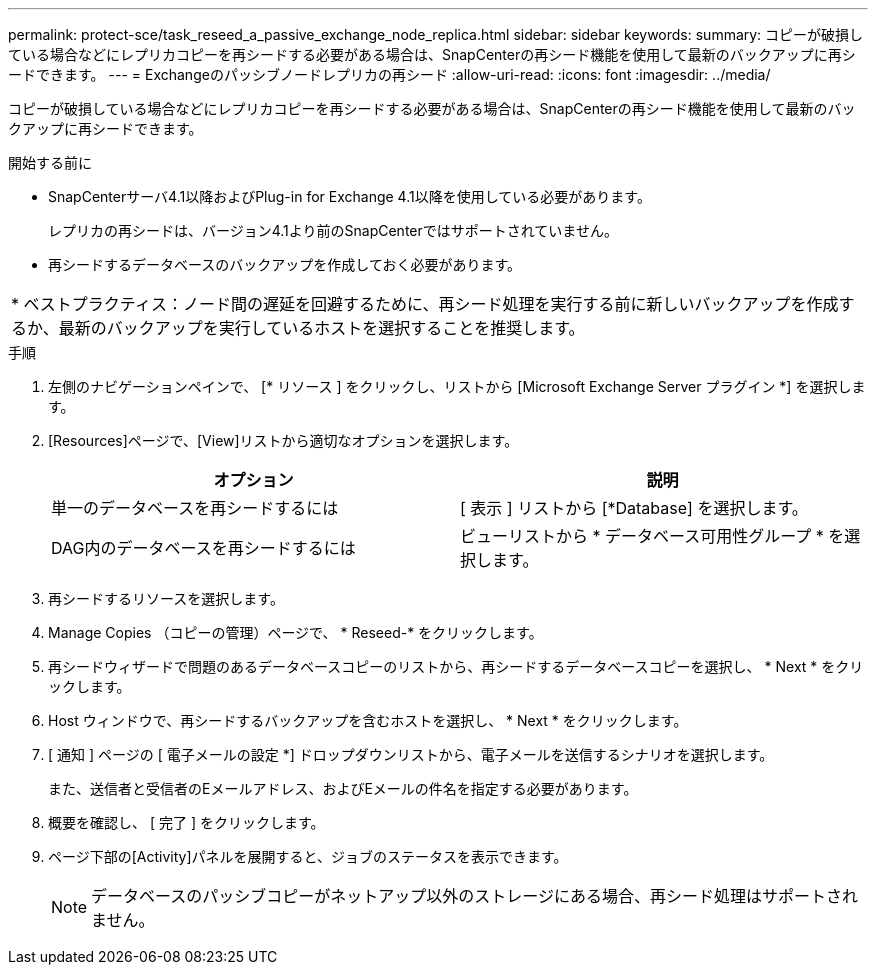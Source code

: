 ---
permalink: protect-sce/task_reseed_a_passive_exchange_node_replica.html 
sidebar: sidebar 
keywords:  
summary: コピーが破損している場合などにレプリカコピーを再シードする必要がある場合は、SnapCenterの再シード機能を使用して最新のバックアップに再シードできます。 
---
= Exchangeのパッシブノードレプリカの再シード
:allow-uri-read: 
:icons: font
:imagesdir: ../media/


[role="lead"]
コピーが破損している場合などにレプリカコピーを再シードする必要がある場合は、SnapCenterの再シード機能を使用して最新のバックアップに再シードできます。

.開始する前に
* SnapCenterサーバ4.1以降およびPlug-in for Exchange 4.1以降を使用している必要があります。
+
レプリカの再シードは、バージョン4.1より前のSnapCenterではサポートされていません。

* 再シードするデータベースのバックアップを作成しておく必要があります。


|===


| * ベストプラクティス：ノード間の遅延を回避するために、再シード処理を実行する前に新しいバックアップを作成するか、最新のバックアップを実行しているホストを選択することを推奨します。 
|===
.手順
. 左側のナビゲーションペインで、 [* リソース ] をクリックし、リストから [Microsoft Exchange Server プラグイン *] を選択します。
. [Resources]ページで、[View]リストから適切なオプションを選択します。
+
|===
| オプション | 説明 


 a| 
単一のデータベースを再シードするには
 a| 
[ 表示 ] リストから [*Database] を選択します。



 a| 
DAG内のデータベースを再シードするには
 a| 
ビューリストから * データベース可用性グループ * を選択します。

|===
. 再シードするリソースを選択します。
. Manage Copies （コピーの管理）ページで、 * Reseed-* をクリックします。
. 再シードウィザードで問題のあるデータベースコピーのリストから、再シードするデータベースコピーを選択し、 * Next * をクリックします。
. Host ウィンドウで、再シードするバックアップを含むホストを選択し、 * Next * をクリックします。
. [ 通知 ] ページの [ 電子メールの設定 *] ドロップダウンリストから、電子メールを送信するシナリオを選択します。
+
また、送信者と受信者のEメールアドレス、およびEメールの件名を指定する必要があります。

. 概要を確認し、 [ 完了 ] をクリックします。
. ページ下部の[Activity]パネルを展開すると、ジョブのステータスを表示できます。
+

NOTE: データベースのパッシブコピーがネットアップ以外のストレージにある場合、再シード処理はサポートされません。


